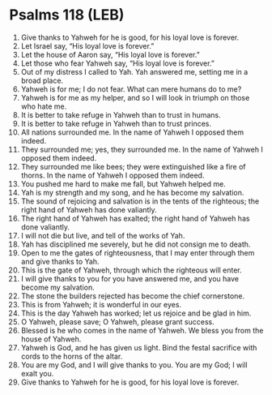 * Psalms 118 (LEB)
:PROPERTIES:
:ID: LEB/19-PSA118
:END:

1. Give thanks to Yahweh for he is good, for his loyal love is forever.
2. Let Israel say, “His loyal love is forever.”
3. Let the house of Aaron say, “His loyal love is forever.”
4. Let those who fear Yahweh say, “His loyal love is forever.”
5. Out of my distress I called to Yah. Yah answered me, setting me in a broad place.
6. Yahweh is for me; I do not fear. What can mere humans do to me?
7. Yahweh is for me as my helper, and so I will look in triumph on those who hate me.
8. It is better to take refuge in Yahweh than to trust in humans.
9. It is better to take refuge in Yahweh than to trust princes.
10. All nations surrounded me. In the name of Yahweh I opposed them indeed.
11. They surrounded me; yes, they surrounded me. In the name of Yahweh I opposed them indeed.
12. They surrounded me like bees; they were extinguished like a fire of thorns. In the name of Yahweh I opposed them indeed.
13. You pushed me hard to make me fall, but Yahweh helped me.
14. Yah is my strength and my song, and he has become my salvation.
15. The sound of rejoicing and salvation is in the tents of the righteous; the right hand of Yahweh has done valiantly.
16. The right hand of Yahweh has exalted; the right hand of Yahweh has done valiantly.
17. I will not die but live, and tell of the works of Yah.
18. Yah has disciplined me severely, but he did not consign me to death.
19. Open to me the gates of righteousness, that I may enter through them and give thanks to Yah.
20. This is the gate of Yahweh, through which the righteous will enter.
21. I will give thanks to you for you have answered me, and you have become my salvation.
22. The stone the builders rejected has become the chief cornerstone.
23. This is from Yahweh; it is wonderful in our eyes.
24. This is the day Yahweh has worked; let us rejoice and be glad in him.
25. O Yahweh, please save; O Yahweh, please grant success.
26. Blessed is he who comes in the name of Yahweh. We bless you from the house of Yahweh.
27. Yahweh is God, and he has given us light. Bind the festal sacrifice with cords to the horns of the altar.
28. You are my God, and I will give thanks to you. You are my God; I will exalt you.
29. Give thanks to Yahweh for he is good, for his loyal love is forever.

